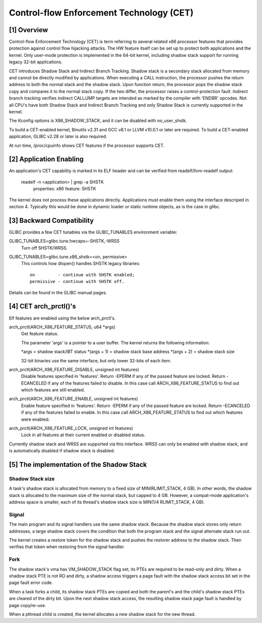 .. SPDX-License-Identifier: GPL-2.0

=========================================
Control-flow Enforcement Technology (CET)
=========================================

[1] Overview
============

Control-flow Enforcement Technology (CET) is term referring to several
related x86 processor features that provides protection against control
flow hijacking attacks. The HW feature itself can be set up to protect
both applications and the kernel. Only user-mode protection is implemented
in the 64-bit kernel, including shadow stack support for running legacy
32-bit applications.

CET introduces Shadow Stack and Indirect Branch Tracking. Shadow stack is
a secondary stack allocated from memory and cannot be directly modified by
applications. When executing a CALL instruction, the processor pushes the
return address to both the normal stack and the shadow stack. Upon
function return, the processor pops the shadow stack copy and compares it
to the normal stack copy. If the two differ, the processor raises a
control-protection fault. Indirect branch tracking verifies indirect
CALL/JMP targets are intended as marked by the compiler with 'ENDBR'
opcodes. Not all CPU's have both Shadow Stack and Indirect Branch Tracking
and only Shadow Stack is currently supported in the kernel.

The Kconfig options is X86_SHADOW_STACK, and it can be disabled with
no_user_shstk.

To build a CET-enabled kernel, Binutils v2.31 and GCC v8.1 or LLVM v10.0.1
or later are required. To build a CET-enabled application, GLIBC v2.28 or
later is also required.

At run time, /proc/cpuinfo shows CET features if the processor supports
CET.

[2] Application Enabling
========================

An application's CET capability is marked in its ELF header and can be
verified from readelf/llvm-readelf output:

    readelf -n <application> | grep -a SHSTK
        properties: x86 feature: SHSTK

The kernel does not process these applications directly. Applications must
enable them using the interface descriped in section 4. Typically this
would be done in dynamic loader or static runtime objects, as is the case
in glibc.

[3] Backward Compatibility
==========================

GLIBC provides a few CET tunables via the GLIBC_TUNABLES environment
variable:

GLIBC_TUNABLES=glibc.tune.hwcaps=-SHSTK,-WRSS
    Turn off SHSTK/WRSS.

GLIBC_TUNABLES=glibc.tune.x86_shstk=<on, permissive>
    This controls how dlopen() handles SHSTK legacy libraries::

        on         - continue with SHSTK enabled;
        permissive - continue with SHSTK off.

Details can be found in the GLIBC manual pages.

[4] CET arch_prctl()'s
======================

Elf features are enabled using the below arch_prctl's.

arch_prctl(ARCH_X86_FEATURE_STATUS, u64 *args)
    Get feature status.

    The parameter 'args' is a pointer to a user buffer. The kernel returns
    the following information:

    *args = shadow stack/IBT status
    *(args + 1) = shadow stack base address
    *(args + 2) = shadow stack size

    32-bit binaries use the same interface, but only lower 32-bits of each
    item.

arch_prctl(ARCH_X86_FEATURE_DISABLE, unsigned int features)
    Disable features specified in 'features'. Return -EPERM if any of the
    passed feature are locked. Return -ECANCELED if any of the features
    failed to disable. In this case call ARCH_X86_FEATURE_STATUS to find
    out which features are still enabled.

arch_prctl(ARCH_X86_FEATURE_ENABLE, unsigned int features)
    Enable feature specified in 'features'. Return -EPERM if any of the
    passed feature are locked. Return -ECANCELED if any of the features
    failed to enable. In this case call ARCH_X86_FEATURE_STATUS to find
    out which features were enabled.

arch_prctl(ARCH_X86_FEATURE_LOCK, unsigned int features)
    Lock in all features at their current enabled or disabled status.


Currently shadow stack and WRSS are supported via this interface. WRSS
can only be enabled with shadow stack, and is automatically disabled
if shadow stack is disabled.

[5] The implementation of the Shadow Stack
==========================================

Shadow Stack size
-----------------

A task's shadow stack is allocated from memory to a fixed size of
MIN(RLIMIT_STACK, 4 GB). In other words, the shadow stack is allocated to
the maximum size of the normal stack, but capped to 4 GB. However,
a compat-mode application's address space is smaller, each of its thread's
shadow stack size is MIN(1/4 RLIMIT_STACK, 4 GB).

Signal
------

The main program and its signal handlers use the same shadow stack.
Because the shadow stack stores only return addresses, a large shadow
stack covers the condition that both the program stack and the signal
alternate stack run out.

The kernel creates a restore token for the shadow stack and pushes the
restorer address to the shadow stack. Then verifies that token when
restoring from the signal handler.

Fork
----

The shadow stack's vma has VM_SHADOW_STACK flag set; its PTEs are required
to be read-only and dirty. When a shadow stack PTE is not RO and dirty, a
shadow access triggers a page fault with the shadow stack access bit set
in the page fault error code.

When a task forks a child, its shadow stack PTEs are copied and both the
parent's and the child's shadow stack PTEs are cleared of the dirty bit.
Upon the next shadow stack access, the resulting shadow stack page fault
is handled by page copy/re-use.

When a pthread child is created, the kernel allocates a new shadow stack
for the new thread.
